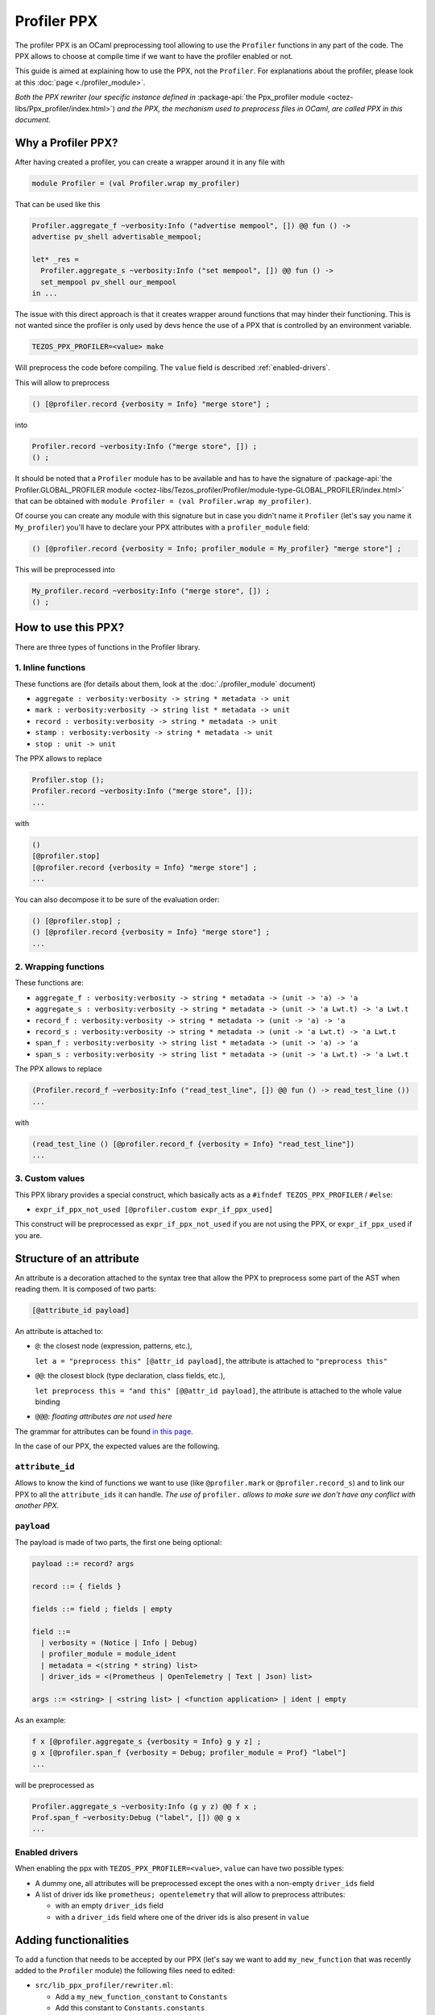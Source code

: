 Profiler PPX
====================

The profiler PPX is an OCaml preprocessing tool allowing to use the ``Profiler``
functions in any part of the code. The PPX allows to choose at compile time if
we want to have the profiler enabled or not.

This guide is aimed at explaining how to use the PPX, not the ``Profiler``. For
explanations about the profiler, please look at this :doc:`page <./profiler_module>`.

*Both the PPX rewriter (our specific instance defined in* :package-api:`the
Ppx_profiler module <octez-libs/Ppx_profiler/index.html>`) *and the PPX, the
mechanism used to preprocess files in OCaml, are called PPX in this document.*

Why a Profiler PPX?
-------------------

After having created a profiler, you can create a wrapper around it in any file
with

.. code-block:: OCaml

   module Profiler = (val Profiler.wrap my_profiler)

That can be used like this

.. code-block:: OCaml

   Profiler.aggregate_f ~verbosity:Info ("advertise mempool", []) @@ fun () ->
   advertise pv_shell advertisable_mempool;

   let* _res =
     Profiler.aggregate_s ~verbosity:Info ("set mempool", []) @@ fun () ->
     set_mempool pv_shell our_mempool
   in ...

The issue with this direct approach is that it creates wrapper around functions
that may hinder their functioning. This is not wanted since the profiler is only
used by devs hence the use of a PPX that is controlled by an environment variable.

.. code-block:: OCaml

   TEZOS_PPX_PROFILER=<value> make

Will preprocess the code before compiling. The ``value`` field is described
:ref:`enabled-drivers`.

This will allow to preprocess

.. code-block:: OCaml

   () [@profiler.record {verbosity = Info} "merge store"] ;

into

.. code-block:: OCaml

   Profiler.record ~verbosity:Info ("merge store", []) ;
   () ;

It should be noted that a ``Profiler`` module has to be available and has to
have the signature of :package-api:`the Profiler.GLOBAL_PROFILER module
<octez-libs/Tezos_profiler/Profiler/module-type-GLOBAL_PROFILER/index.html>` that
can be obtained with ``module Profiler = (val Profiler.wrap my_profiler)``.

Of course you can create any module with this signature but in case you didn't
name it ``Profiler`` (let's say you name it ``My_profiler``) you'll have to
declare your PPX attributes with a ``profiler_module`` field:

.. code-block:: OCaml

   () [@profiler.record {verbosity = Info; profiler_module = My_profiler} "merge store"] ;

This will be preprocessed into

.. code-block:: OCaml

   My_profiler.record ~verbosity:Info ("merge store", []) ;
   () ;


How to use this PPX?
--------------------

There are three types of functions in the Profiler library.

1. Inline functions
^^^^^^^^^^^^^^^^^^^

These functions are (for details about them, look at the :doc:`./profiler_module`
document)

- ``aggregate : verbosity:verbosity -> string * metadata -> unit``
- ``mark : verbosity:verbosity -> string list * metadata -> unit``
- ``record : verbosity:verbosity -> string * metadata -> unit``
- ``stamp : verbosity:verbosity -> string * metadata -> unit``
- ``stop : unit -> unit``

The PPX allows to replace

.. code-block:: OCaml

   Profiler.stop ();
   Profiler.record ~verbosity:Info ("merge store", []);
   ...

with

.. code-block:: OCaml

   ()
   [@profiler.stop]
   [@profiler.record {verbosity = Info} "merge store"] ;
   ...

You can also decompose it to be sure of the evaluation order:

.. code-block:: OCaml

   () [@profiler.stop] ;
   () [@profiler.record {verbosity = Info} "merge store"] ;
   ...

2. Wrapping functions
^^^^^^^^^^^^^^^^^^^^^

These functions are:

- ``aggregate_f : verbosity:verbosity -> string * metadata -> (unit -> 'a) -> 'a``
- ``aggregate_s : verbosity:verbosity -> string * metadata -> (unit -> 'a Lwt.t) -> 'a Lwt.t``
- ``record_f : verbosity:verbosity -> string * metadata -> (unit -> 'a) -> 'a``
- ``record_s : verbosity:verbosity -> string * metadata -> (unit -> 'a Lwt.t) -> 'a Lwt.t``
- ``span_f : verbosity:verbosity -> string list * metadata -> (unit -> 'a) -> 'a``
- ``span_s : verbosity:verbosity -> string list * metadata -> (unit -> 'a Lwt.t) -> 'a Lwt.t``

The PPX allows to replace

.. code-block:: OCaml

   (Profiler.record_f ~verbosity:Info ("read_test_line", []) @@ fun () -> read_test_line ())
   ...

with

.. code-block:: OCaml

   (read_test_line () [@profiler.record_f {verbosity = Info} "read_test_line"])
   ...

3. Custom values
^^^^^^^^^^^^^^^^^^^^^

This PPX library provides a special construct, which basically acts as a
``#ifndef TEZOS_PPX_PROFILER`` / ``#else``:

- ``expr_if_ppx_not_used [@profiler.custom expr_if_ppx_used]``

This construct will be preprocessed as ``expr_if_ppx_not_used`` if you are
not using the PPX, or ``expr_if_ppx_used`` if you are.

Structure of an attribute
-------------------------

An attribute is a decoration attached to the syntax tree that allow the PPX to
preprocess some part of the AST when reading them. It is composed of two parts:

.. code-block:: OCaml

   [@attribute_id payload]

An attribute is attached to:

- ``@``: the closest node (expression, patterns, etc.),

  ``let a = "preprocess this" [@attr_id payload]``, the attribute is attached to
  ``"preprocess this"``
- ``@@``: the closest block (type declaration, class fields, etc.),

  ``let preprocess this = "and this" [@@attr_id payload]``, the attribute is
  attached to the whole value binding
- ``@@@``: *floating attributes are not used here*

The grammar for attributes can be found `in this page
<https://ocaml.org/manual/attributes.html>`_.

In the case of our PPX, the expected values are the following.

``attribute_id``
^^^^^^^^^^^^^^^^

Allows to know the kind of functions we want to use (like ``@profiler.mark`` or
``@profiler.record_s``) and to link our PPX to all the ``attribute_ids`` it can
handle. *The use of* ``profiler.`` *allows to make sure we don't have any conflict
with another PPX.*

``payload``
^^^^^^^^^^^

The payload is made of two parts, the first one being optional:

.. code-block:: OCaml

   payload ::= record? args

   record ::= { fields }

   fields ::= field ; fields | empty

   field ::=
     | verbosity = (Notice | Info | Debug)
     | profiler_module = module_ident
     | metadata = <(string * string) list>
     | driver_ids = <(Prometheus | OpenTelemetry | Text | Json) list>

   args ::= <string> | <string list> | <function application> | ident | empty

As an example:

.. code-block:: OCaml

   f x [@profiler.aggregate_s {verbosity = Info} g y z] ;
   g x [@profiler.span_f {verbosity = Debug; profiler_module = Prof} "label"]
   ...

will be preprocessed as

.. code-block:: OCaml

   Profiler.aggregate_s ~verbosity:Info (g y z) @@ f x ;
   Prof.span_f ~verbosity:Debug ("label", []) @@ g x
   ...

.. _enabled-drivers:

Enabled drivers
^^^^^^^^^^^^^^^

When enabling the ppx with ``TEZOS_PPX_PROFILER=<value>``, ``value`` can have
two possible types:

- A dummy one, all attributes will be preprocessed except the ones with a
  non-empty ``driver_ids`` field
- A list of driver ids like ``prometheus; opentelemetry`` that will allow to
  preprocess attributes:

  - with an empty ``driver_ids`` field
  - with a ``driver_ids`` field where one of the driver ids is also present in
    ``value``

Adding functionalities
----------------------

To add a function that needs to be accepted by our PPX (let's say we want to add
``my_new_function`` that was recently added to the ``Profiler`` module) the
following files need to edited:

- ``src/lib_ppx_profiler/rewriter.ml``:

  * Add a ``my_new_function_constant`` to ``Constants``
  * Add this constant to ``Constants.constants``
  * Add ``My_new_function of content`` to ``Rewriter.t``
  * Add a ``my_new_function key location`` constructor with its accepted
    payloads (usually ``Key.Apply``, ``Key.Ident`` and ``Key.List`` or
    ``Key.String``)

- If this function needs to accept a new kind of payload (like an integer)
  you'll need to edit ``src/lib_ppx_profiler/key.ml`` and the
  ``extract_key_from_payload`` function in ``Rewriter`` (you can look at `the
  ppxlib documentation
  <https://ocaml-ppx.github.io/ppxlib/ppxlib/matching-code.html>`_)
- ``src/lib_ppx_profiler/expression.ml`` where you'll just need to add
  ``Rewriter.my_new_function`` to the ``rewrite`` function
